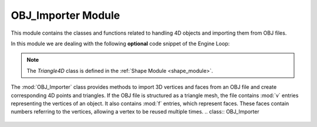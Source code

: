 .. _import_module:

OBJ_Importer Module
===================

This module contains the classes and functions related to handling 4D objects and importing them from OBJ files.

In this module we are dealing with the following **optional** code snippet of the Engine Loop:


    .. code-block:: python
        :caption: :mod:`main` method
        :linenos:

        def main(self):

            ...

            file_path = r"utils\resources\VideoShip.obj"
            struc = Structure_Generator.load_from_obj(file_path)
            self.mesh_list.extend(struc)

            ...

.. note::
    The `Triangle4D` class is defined in the :ref:`Shape Module <shape_module>`.


The :mod:`OBJ_Importer` class provides methods to import 3D vertices and faces from an OBJ file and create corresponding 4D points and triangles.
If the OBJ file is structured as a triangle mesh, the file contains :mod:`v` entries representing the vertices of an object. It also contains :mod:`f` entries, which represent faces. These faces contain numbers referring to the vertices, allowing a vertex to be reused multiple times.
.. class:: OBJ_Importer


    .. method:: load_from_obj(filename: str) -> list

        This method loads a 3D model from an OBJ file and converts the vertices and faces into 4D points and triangles.

        **Parameters**:
          - `filename (str)`: The path to the OBJ file.

        **Returns**:
          - `list`: A list of `Triangle4D` objects representing the 3D model.

        **Example Usage**:
        
        .. code-block:: python
            :emphasize-lines: 4
            
            from utils.shape import Triangle4D
            import numpy as np
            
            tris = OBJ_Importer.load_from_obj("path/to/model.obj")
            for tri in tris:
                print(tri)


        **Full Code**:

        .. code-block:: python

                @staticmethod
                def load_from_obj(filename):
                    try:
                        with open(filename, 'r') as f:
                            verts = []
                            tris = []

                            for line in f:
                                if line.startswith('v '):
                                    parts = line.strip().split()
                                    v = OBJ_Importer.create_point(float(parts[1]), float(parts[2]), float(parts[3]))
                                    verts.append(v)

                                if line.startswith('f '):
                                    parts = line.strip().split()
                                    f = [int(parts[1]), int(parts[2]), int(parts[3])]
                                    tris.append(Triangle4D(verts[f[0] - 1], verts[f[1] - 1], verts[f[2] - 1]))

                            return tris
                        
                    except Exception as e:
                        print(f"Failed to load {e}")
                        
        .. warning::
            Ensure that the OBJ file is well-formatted and contains only triangular faces. Check the :mod:`Triangulated Mesh` option on how to export `Wavefront OBJ Blender <https://docs.blender.org/manual/en/latest/files/import_export/obj.html>`_ 